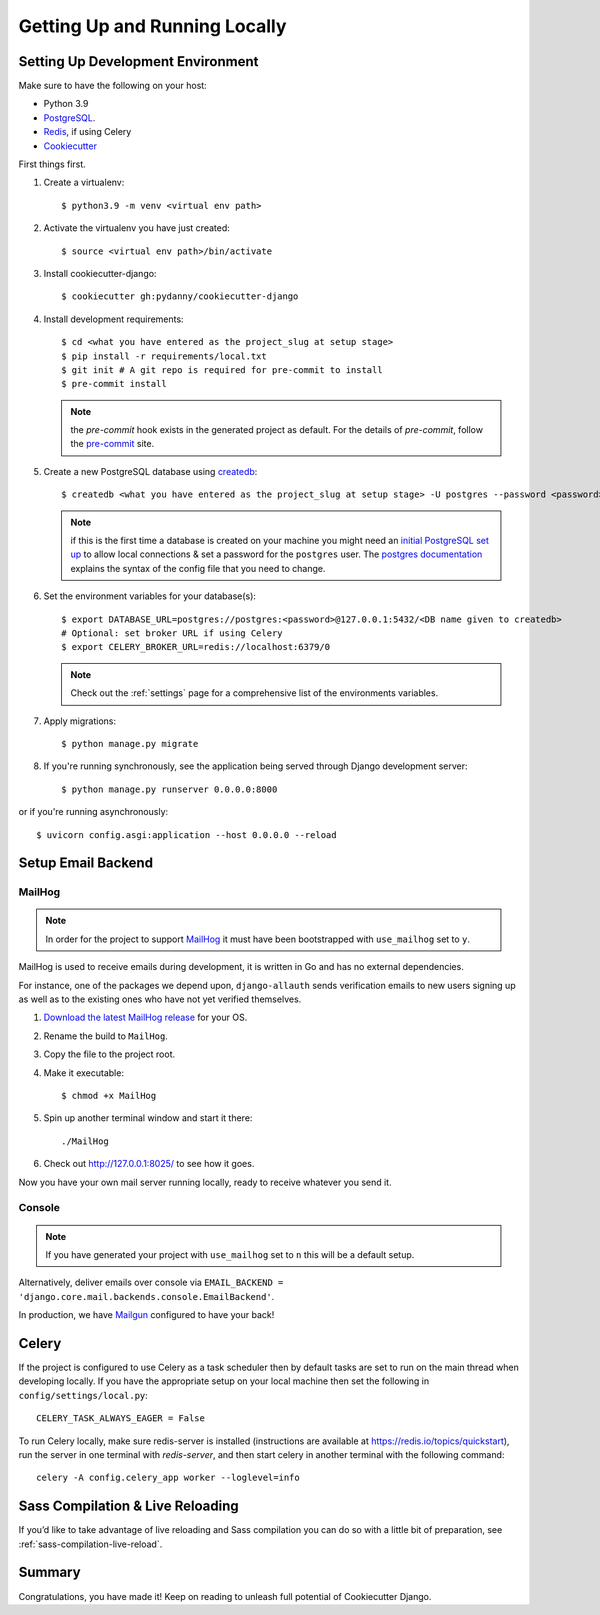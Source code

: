 Getting Up and Running Locally
==============================

.. index:: pip, virtualenv, PostgreSQL


Setting Up Development Environment
----------------------------------

Make sure to have the following on your host:

* Python 3.9
* PostgreSQL_.
* Redis_, if using Celery
* Cookiecutter_

First things first.

#. Create a virtualenv: ::

    $ python3.9 -m venv <virtual env path>

#. Activate the virtualenv you have just created: ::

    $ source <virtual env path>/bin/activate

#. Install cookiecutter-django: ::

    $ cookiecutter gh:pydanny/cookiecutter-django

#. Install development requirements: ::

    $ cd <what you have entered as the project_slug at setup stage>
    $ pip install -r requirements/local.txt
    $ git init # A git repo is required for pre-commit to install
    $ pre-commit install

   .. note::

       the `pre-commit` hook exists in the generated project as default.
       For the details of `pre-commit`, follow the `pre-commit`_ site.

#. Create a new PostgreSQL database using createdb_: ::

    $ createdb <what you have entered as the project_slug at setup stage> -U postgres --password <password>

   .. note::

       if this is the first time a database is created on your machine you might need an
       `initial PostgreSQL set up`_ to allow local connections & set a password for
       the ``postgres`` user. The `postgres documentation`_ explains the syntax of the config file
       that you need to change.


#. Set the environment variables for your database(s): ::

    $ export DATABASE_URL=postgres://postgres:<password>@127.0.0.1:5432/<DB name given to createdb>
    # Optional: set broker URL if using Celery
    $ export CELERY_BROKER_URL=redis://localhost:6379/0

   .. note::

       Check out the :ref:`settings` page for a comprehensive list of the environments variables.

   .. seealso::

       To help setting up your environment variables, you have a few options:

       * create an ``.env`` file in the root of your project and define all the variables you need in it.
         Then you just need to have ``DJANGO_READ_DOT_ENV_FILE=True`` in your machine and all the variables
         will be read.
       * Use a local environment manager like `direnv`_

#. Apply migrations: ::

    $ python manage.py migrate

#. If you're running synchronously, see the application being served through Django development server: ::

    $ python manage.py runserver 0.0.0.0:8000

or if you're running asynchronously: ::

    $ uvicorn config.asgi:application --host 0.0.0.0 --reload

.. _PostgreSQL: https://www.postgresql.org/download/
.. _Redis: https://redis.io/download
.. _CookieCutter: https://github.com/cookiecutter/cookiecutter
.. _createdb: https://www.postgresql.org/docs/current/static/app-createdb.html
.. _initial PostgreSQL set up: http://web.archive.org/web/20190303010033/http://suite.opengeo.org/docs/latest/dataadmin/pgGettingStarted/firstconnect.html
.. _postgres documentation: https://www.postgresql.org/docs/current/static/auth-pg-hba-conf.html
.. _pre-commit: https://pre-commit.com/
.. _direnv: https://direnv.net/


Setup Email Backend
-------------------

MailHog
~~~~~~~

.. note:: In order for the project to support MailHog_ it must have been bootstrapped with ``use_mailhog`` set to ``y``.

MailHog is used to receive emails during development, it is written in Go and has no external dependencies.

For instance, one of the packages we depend upon, ``django-allauth`` sends verification emails to new users signing up as well as to the existing ones who have not yet verified themselves.

#. `Download the latest MailHog release`_ for your OS.

#. Rename the build to ``MailHog``.

#. Copy the file to the project root.

#. Make it executable: ::

    $ chmod +x MailHog

#. Spin up another terminal window and start it there: ::

    ./MailHog

#. Check out `<http://127.0.0.1:8025/>`_ to see how it goes.

Now you have your own mail server running locally, ready to receive whatever you send it.

.. _`Download the latest MailHog release`: https://github.com/mailhog/MailHog

Console
~~~~~~~

.. note:: If you have generated your project with ``use_mailhog`` set to ``n`` this will be a default setup.

Alternatively, deliver emails over console via ``EMAIL_BACKEND = 'django.core.mail.backends.console.EmailBackend'``.

In production, we have Mailgun_ configured to have your back!

.. _Mailgun: https://www.mailgun.com/


Celery
------

If the project is configured to use Celery as a task scheduler then by default tasks are set to run on the main thread
when developing locally. If you have the appropriate setup on your local machine then set the following
in ``config/settings/local.py``::

    CELERY_TASK_ALWAYS_EAGER = False
    
To run Celery locally, make sure redis-server is installed (instructions are available at https://redis.io/topics/quickstart), run the server in one terminal with `redis-server`, and then start celery in another terminal with the following command::
    
    celery -A config.celery_app worker --loglevel=info


Sass Compilation & Live Reloading
---------------------------------

If you’d like to take advantage of live reloading and Sass compilation you can do so with a little
bit of preparation, see :ref:`sass-compilation-live-reload`.

Summary
-------

Congratulations, you have made it! Keep on reading to unleash full potential of Cookiecutter Django.

